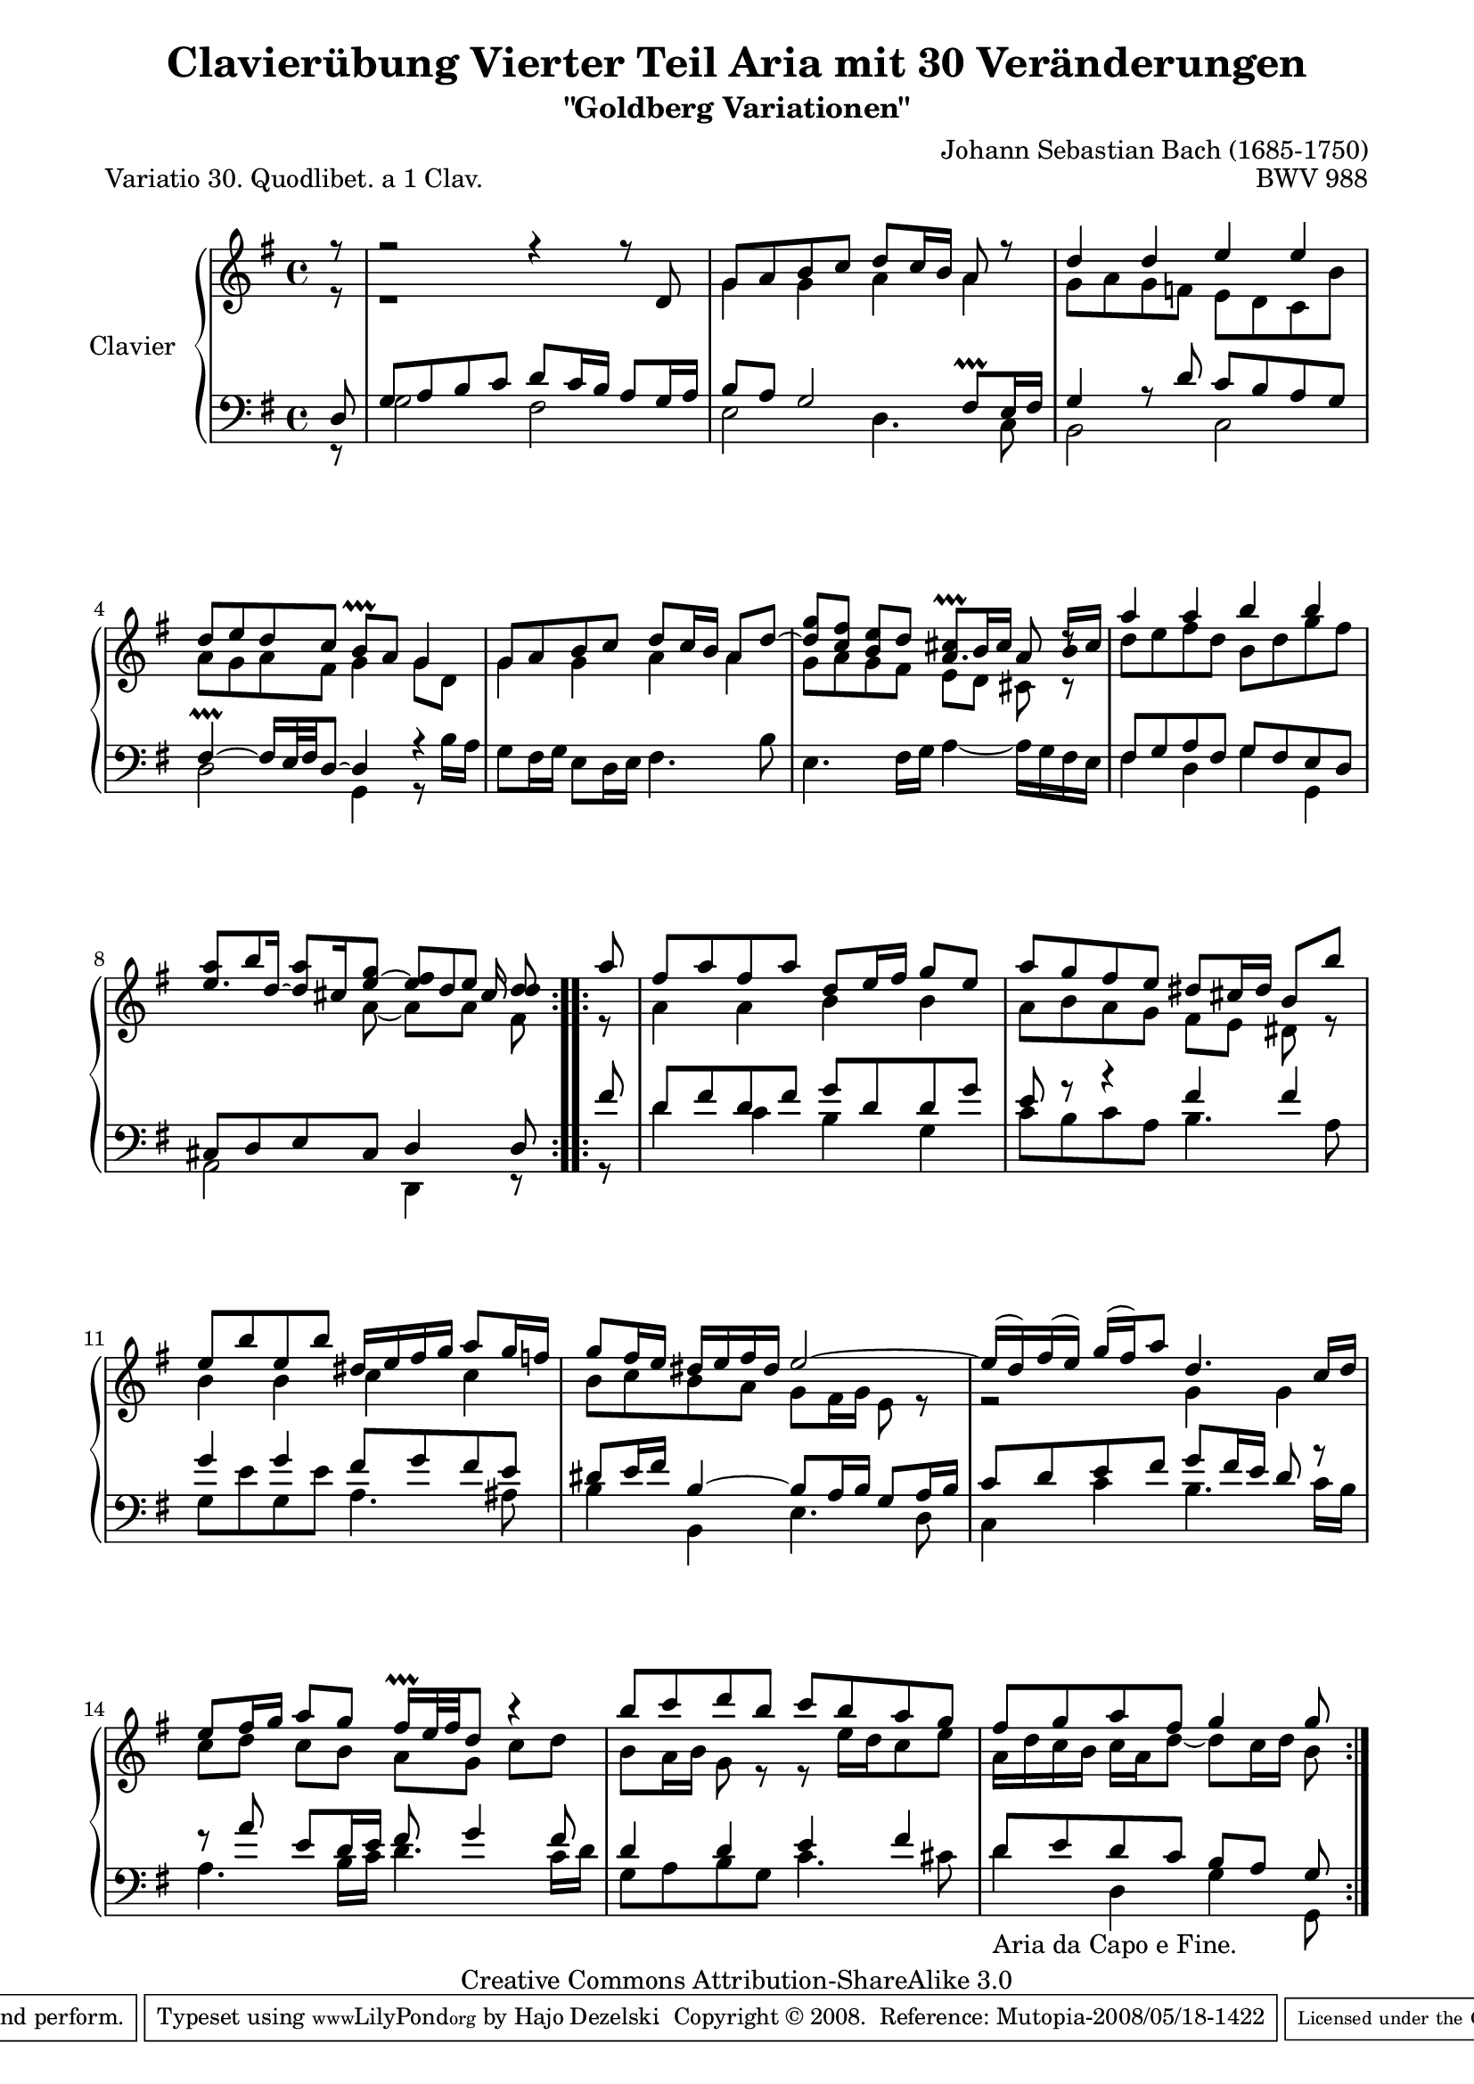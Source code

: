 \version "2.11.44"

\paper {
    page-top-space = #0.0
    %indent = 0.0
    line-width = 18.0\cm
    ragged-bottom = ##f
    ragged-last-bottom = ##f
}

% #(set-default-paper-size "a4")

#(set-global-staff-size 19)

\header {
        title = "Clavierübung Vierter Teil Aria mit 30 Veränderungen"
        subtitle = "\"Goldberg Variationen\""
        piece = "Variatio 30. Quodlibet. a 1 Clav."
        mutopiatitle = "Goldberg Variations - 30"
        composer = "Johann Sebastian Bach (1685-1750)"
        mutopiacomposer = "BachJS"
        opus = "BWV 988"
        date = "1741"
        mutopiainstrument = "Clavier"
        style = "Baroque"
        source = "Bach-Gesellschaft Edition 1853 Band 3"
        copyright = "Creative Commons Attribution-ShareAlike 3.0"
        maintainer = "Hajo Dezelski"
        maintainerEmail = "dl1sdz (at) gmail.com"
	
 footer = "Mutopia-2008/05/18-1422"
 tagline = \markup { \override #'(box-padding . 1.0) \override #'(baseline-skip . 2.7) \box \center-align { \small \line { Sheet music from \with-url #"http://www.MutopiaProject.org" \line { \teeny www. \hspace #-1.0 MutopiaProject \hspace #-1.0 \teeny .org \hspace #0.5 } • \hspace #0.5 \italic Free to download, with the \italic freedom to distribute, modify and perform. } \line { \small \line { Typeset using \with-url #"http://www.LilyPond.org" \line { \teeny www. \hspace #-1.0 LilyPond \hspace #-1.0 \teeny .org } by \maintainer \hspace #-1.0 . \hspace #0.5 Copyright © 2008. \hspace #0.5 Reference: \footer } } \line { \teeny \line { Licensed under the Creative Commons Attribution-ShareAlike 3.0 (Unported) License, for details see: \hspace #-0.5 \with-url #"http://creativecommons.org/licenses/by-sa/3.0" http://creativecommons.org/licenses/by-sa/3.0 } } } }
}

sopranoOne =   \relative d' {
    \repeat volta 2 { %begin repeated section
		\stemUp
		\partial 8 r8 | % Auftakt
        r2 r4 r8 d8 | % 1
        g8 [ a b c ] d8 [ c16 b ] a8 r8 | % 2
        d4 d e e | % 3
        d8 [ e d c ] b \prallprall [ a ] g4 | % 4
        g8 [ a b c ] d [ c16 b ] a8 [ d ~ ] | % 5
        g8 [ fis e d ] cis \prallprall  [ b16 cis ] a8 r8 | % 6
        a'4 a b b | % 7
        a8 [ b a g ] fis [ e ] d | % 8
    } %end of repeated section
  
    \repeat volta 2 { %begin repeated section
		\partial 8 a'8 | % Auftakta
		fis8 [ a fis a ] d, [ e16 fis ] g8 [e ] | % 9
		a8 [ g fis e ] dis [ cis16 dis ] b8 [b'] | % 10
		e,8 [ b' e, b'] dis,16 [e fis g ] a8 [ g16 f ] | % 11
		g8 [ fis16 e ] dis16 [ e fis dis ] e2 ~ | % 12
		e16 [(d ) fis (e) ] g16 [(fis) a8 ] d,4. c16 [ d] | % 13
		e8 [ fis16 g] a8 [ g ] fis16 \prallprall [ e32 fis d8 ] r4 | % 14
		b'8 [ c d b ] c [ b a g ] | % 15
		fis8 [ g a fis ] g4 g8 | % 16
    } %end repeated section
}

sopranoTwo =   \relative g' {
	\repeat volta 2 { %begin repeated section
		\stemDown
        \partial 8 r8 | % Auftakt
		r1 | % 1
        g4 g a a | % 2
        g8 [ a g f ] e [ d c b' ] | % 3
        a8 [ g a fis ] g4 g8 [ d ] | % 4
        g4 g a a | % 5
		<<
		{ d8 [ c ] b4 a4. b16 [cis] } \\
        { g8 [ a g fis ] e [ d ] cis r8}
		>> | % 6
        d'8 [ e fis d ] b [ d g fis ] | % 7
		<<
        { e8. [ d16 ] ~ d [ cis e8 ~ ] e16 [ d8 cis16 ] d8 } \\
        { s4 s8 a8 ~ a [ a ] fis } 
		>> | % 8
   } %end of repeated section
  
    \repeat volta 2 { %begin repeated section
		\partial 8 r8 | % Auftakt
		a4 a b b | % 9
		a8 [ b a g ] fis [ e ] dis r8 | % 10
		b'4 b c c | % 11
		b8 [ c b a ] g [ fis16 g ] e8 r8 | % 12
		r2 g4 g4 | % 13
		c8 [ d8 ] c [b] a [g] c [d ] | % 14
		b8 [ a16 b ]g8 r8 r8 e'16 [d c8 e ] | % 15
		a,16 [ d c b ] c [ a d8 ~ ] d8 [ c16 d ] b8 | % 16 
    } %end repeated section
}



soprano = << \sopranoOne \\ \sopranoTwo >>

%%
%% Bass Clef
%% 

bassOne = \relative d {
	\repeat volta 2 { %begin repeated section
	\stemUp
		\partial 8 d8 | % 1
        g8 [ a b c ] d [ c16 b ] a8 [ g16 a ] | % 1
        b8 [ a ] g2 fis8 \prallprall [ e16 fis ] | % 2
        g4 r8 d'8 c [ b a g ] | % 3
        fis4 \prallprall ~ fis16 [e32 fis d8 ~] d4 r4 | % 4
        s1 | % 5
        s1 | % 6
        fis8 [ g a fis ] g [ fis e d ] | % 7
        cis8 [ d e cis ] d4 d8 | % 8
    } %end of repeated section
  
    \repeat volta 2 { %begin repeated section
		\partial 8  fis'8 | % Auftakt
		d8 [ fis d fis ] g [ d d g ] | % 9
		e8 r8 r4 fis4 fis | % 10
		g4 g fis8 [g fis e ] | % 11
		dis8 [ e16 fis ] b,4 ~ b8 [ a16 b ] g8 [a16 b ] | % 12
		c8 [ d e fis ] g [ fis16 e ] d8 r8 | % 13
		r8 a'8 e [ d16 e ] fis8 g4 fis8 | % 14
		d4 d e fis | % 15
		d8 [ e d c ] b [ a ] g | % 16
  
    } %end repeated section
}

bassTwo = \relative g {
    \repeat volta 2 { %begin repeated section
	\stemDown	    
  \partial 8 r8 | % Auftakt
        g2 fis | % 1
        e2 d4. c8 | % 2
        b2 c | % 3
        d2 g,4 r8 b'16 [ a ] | % 4
        g8 [ fis16 g ] e8 [ d16 e ] fis4. b8 | % 5
        e,4. fis16 [ g ] a4 ~ a16 [ g fis e ] | % 6
        fis4 d g g, | % 7
        a2 d,4 r8 | % 8
    } %end of repeated section
  
    \repeat volta 2 { %begin repeated section
		\partial 8 r8 | % Auftakt
		d''4 c b g | % 9
		c8 [ b c a ] b4. a8 | % 10
		g8 [ e' g, e' ] a,4. ais8 | % 11
		b4 b, e4. d8 | % 12
		c4 c' b4. c16 [ b ] | % 13
		a4. b16 [ c ] d4. c16 [ d ] | % 14
		g,8 [ a b g ] c4. cis8 | % 15
		d4_\markup { "Aria da Capo e Fine." } d, g g,8 | % 16
    } %end repeated section
	
}

bass = << \bassOne \\ \bassTwo>>

%% Merge score - Piano staff

\score {
    \context PianoStaff <<
        \set PianoStaff.instrumentName = "Clavier  "
        \set PianoStaff.midiInstrument = "harpsichord"
        \new Staff = "upper" { \clef treble \key g \major \time 4/4 \soprano  }
        \new Staff = "lower"  { \clef bass \key g \major \time 4/4 \bass }
    >>
    \layout{  }
    \midi { }

}
